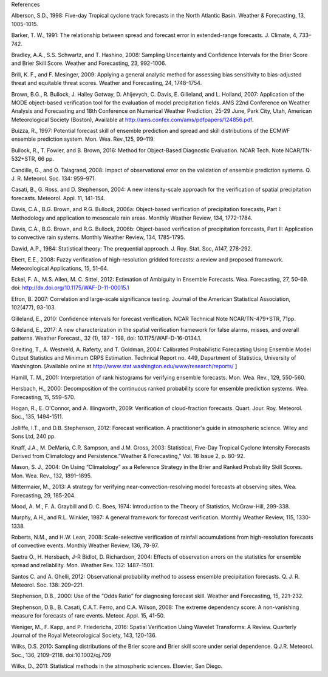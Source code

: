 References

Alberson, S.D., 1998: Five-day Tropical cyclone track forecasts in the North Atlantic Basin. Weather & Forecasting,  13, 1005-1015.

Barker, T. W., 1991: The relationship between spread and forecast error in extended-range forecasts. J. Climate, 4, 733–742.

Bradley, A.A., S.S. Schwartz, and T. Hashino, 2008: Sampling Uncertainty and Confidence Intervals for the Brier Score and Brier Skill Score. Weather and Forecasting, 23, 992-1006.

Brill, K. F., and F. Mesinger, 2009: Applying a general analytic method for assessing bias sensitivity to bias-adjusted threat and equitable threat scores. Weather and Forecasting, 24, 1748–1754.

Brown, B.G., R. Bullock, J. Halley Gotway, D. Ahijevych, C. Davis, E. Gilleland, and L. Holland, 2007: Application of the MODE object-based verification tool for the evaluation of model precipitation fields. AMS 22nd Conference on Weather Analysis and Forecasting and 18th Conference on Numerical Weather Prediction, 25-29 June, Park City, Utah, American Meteorological Society (Boston), Available at http://ams.confex.com/ams/pdfpapers/124856.pdf.

Buizza, R., 1997: Potential forecast skill of ensemble prediction and spread and skill distributions of the ECMWF ensemble prediction system. Mon. Wea. Rev.,125, 99–119.

Bullock, R., T. Fowler, and B. Brown, 2016: Method for Object-Based Diagnostic Evaluation. NCAR Tech. Note NCAR/TN-532+STR, 66 pp.

Candille, G., and O. Talagrand, 2008: Impact of observational error on the validation of ensemble prediction systems. Q. J. R. Meteorol. Soc. 134: 959–971.

Casati, B., G. Ross, and D. Stephenson, 2004: A new intensity-scale approach for the verification of spatial precipitation forecasts. Meteorol. Appl. 11, 141-154.

Davis, C.A., B.G. Brown, and R.G. Bullock, 2006a: Object-based verification of precipitation forecasts, Part I: Methodology and application to mesoscale rain areas. Monthly Weather Review, 134, 1772-1784.

Davis, C.A., B.G. Brown, and R.G. Bullock, 2006b: Object-based verification of precipitation forecasts, Part II: Application to convective rain systems. Monthly Weather Review, 134, 1785-1795.

Dawid, A.P., 1984: Statistical theory: The prequential approach. J. Roy. Stat. Soc, A147, 278-292.

Ebert, E.E., 2008: Fuzzy verification of high-resolution gridded forecasts: a review and proposed framework. Meteorological Applications, 15, 51-64.

Eckel, F. A., M.S. Allen, M. C. Sittel, 2012: Estimation of Ambiguity in Ensemble Forecasts. Wea. Forecasting, 27, 50-69. doi: http://dx.doi.org/10.1175/WAF-D-11-00015.1

Efron, B. 2007: Correlation and large-scale significance testing. Journal of the American Statistical Association, 102(477), 93-103.

Gilleland, E., 2010: Confidence intervals for forecast verification. NCAR Technical Note NCAR/TN-479+STR, 71pp.

Gilleland, E., 2017: A new characterization in the spatial verification framework for false alarms, misses, and overall patterns. Weather Forecast., 32 (1), 187 - 198, doi: 10.1175/WAF-D-16-0134.1.

Gneiting, T., A. Westveld, A. Raferty, and T. Goldman, 2004: Calibrated Probabilistic Forecasting Using Ensemble Model Output Statistics and Minimum CRPS Estimation. Technical Report no. 449, Department of Statistics, University of Washington. [Available online at http://www.stat.washington.edu/www/research/reports/ ]

Hamill, T. M., 2001: Interpretation of rank histograms for verifying ensemble forecasts. Mon. Wea. Rev., 129, 550-560.

Hersbach, H., 2000: Decomposition of the continuous ranked probability score for ensemble prediction systems. Wea. Forecasting, 15, 559–570.

Hogan, R., E. O'Connor, and A. Illingworth, 2009: Verification of cloud-fraction forecasts. Quart. Jour. Roy. Meteorol. Soc., 135, 1494-1511.

Jolliffe, I.T., and D.B. Stephenson, 2012: Forecast verification. A practitioner's guide in atmospheric science. Wiley and Sons Ltd, 240 pp.

Knaff, J.A., M. DeMaria, C.R. Sampson, and J.M. Gross, 2003: Statistical, Five-Day Tropical Cyclone Intensity Forecasts Derived from Climatology and Persistence.”Weather & Forecasting,” Vol. 18 Issue 2, p. 80-92.

Mason, S. J., 2004: On Using “Climatology” as a Reference Strategy in the Brier and Ranked Probability Skill Scores. Mon. Wea. Rev., 132, 1891–1895.

Mittermaier, M., 2013: A strategy for verifying near-convection-resolving model forecasts at observing sites. Wea. Forecasting, 29, 185-204.

Mood, A. M., F. A. Graybill and D. C. Boes, 1974: Introduction to the Theory of Statistics, McGraw-Hill, 299-338.

Murphy, A.H., and R.L. Winkler, 1987: A general framework for forecast verification. Monthly Weather Review, 115, 1330-1338.

Roberts, N.M., and H.W. Lean, 2008: Scale-selective verification of rainfall accumulations from high-resolution forecasts of convective events. Monthly Weather Review, 136, 78-97.

Saetra O., H. Hersbach, J-R Bidlot, D. Richardson, 2004: Effects of observation errors on the statistics for ensemble spread and reliability. Mon. Weather Rev. 132: 1487–1501.

Santos C. and A. Ghelli, 2012: Observational probability method to assess ensemble precipitation forecasts. Q. J. R. Meteorol. Soc. 138: 209–221.

Stephenson, D.B., 2000: Use of the “Odds Ratio” for diagnosing forecast skill. Weather and Forecasting, 15, 221-232.

Stephenson, D.B., B. Casati, C.A.T. Ferro, and C.A. Wilson, 2008: The extreme dependency score: A non-vanishing measure for forecasts of rare events. Meteor. Appl. 15, 41-50.

Weniger, M., F. Kapp, and P. Friederichs, 2016: Spatial Verification Using Wavelet Transforms: A Review. Quarterly Journal of the Royal Meteorological Society, 143, 120-136.

Wilks, D.S. 2010: Sampling distributions of the Brier score and Brier skill score under serial dependence. Q.J.R. Meteorol. Soc., 136, 2109–2118. doi:10.1002/qj.709

Wilks, D., 2011: Statistical methods in the atmospheric sciences. Elsevier, San Diego.
